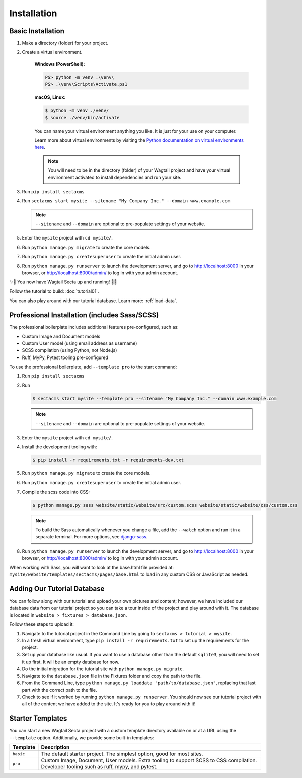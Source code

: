 Installation
============


Basic Installation
------------------

#. Make a directory (folder) for your project.
#. Create a virtual environment.

    **Windows (PowerShell):**

    .. code-block:: ps1con

       PS> python -m venv .\venv\
       PS> .\venv\Scripts\Activate.ps1

    **macOS, Linux:**

    .. code-block:: console

       $ python -m venv ./venv/
       $ source ./venv/bin/activate

    You can name your virtual environment anything you like. It is just for your use
    on your computer.

    Learn more about virtual environments by visiting the `Python documentation on virtual
    environments here <https://docs.python.org/3/tutorial/venv.html>`_.

    .. note::

       You will need to be in the directory (folder) of your Wagtail project and have your
       virtual environment activated to install dependencies and run your site.

#. Run ``pip install sectacms``
#. Run ``sectacms start mysite --sitename "My Company Inc." --domain www.example.com``

   .. note::
       ``--sitename`` and ``--domain`` are optional to pre-populate settings of your website.

#. Enter the ``mysite`` project with ``cd mysite/``.
#. Run ``python manage.py migrate`` to create the core models.
#. Run ``python manage.py createsuperuser`` to create the initial admin user.
#. Run ``python manage.py runserver`` to launch the development server, and go to
   http://localhost:8000 in your browser, or http://localhost:8000/admin/ to log in
   with your admin account.

✨🎉 You now have Wagtail Secta up and running! 🎉✨

Follow the tutorial to build: :doc:`tutorial01`.

You can also play around with our tutorial database. Learn more: :ref:`load-data`.


Professional Installation (includes Sass/SCSS)
----------------------------------------------

The professional boilerplate includes additional features pre-configured, such as:

* Custom Image and Document models
* Custom User model (using email address as username)
* SCSS compilation (using Python, not Node.js)
* Ruff, MyPy, Pytest tooling pre-configured

To use the professional boilerplate, add ``--template pro`` to the start command:

#. Run ``pip install sectacms``
#. Run

   .. code-block:: console

      $ sectacms start mysite --template pro --sitename "My Company Inc." --domain www.example.com

   .. note::

      ``--sitename`` and ``--domain`` are optional to pre-populate settings of your website.

#. Enter the ``mysite`` project with ``cd mysite/``.
#. Install the development tooling with:

   .. code-block:: console

       $ pip install -r requirements.txt -r requirements-dev.txt

#. Run ``python manage.py migrate`` to create the core models.
#. Run ``python manage.py createsuperuser`` to create the initial admin user.
#. Compile the scss code into CSS:

   .. code-block:: console

       $ python manage.py sass website/static/website/src/custom.scss website/static/website/css/custom.css

   .. note::
       To build the Sass automatically whenever you change a file, add the
       ``--watch`` option and run it in a separate terminal. For more options,
       see `django-sass <https://github.com/SectaCyber/django-sass/>`_.

#. Run ``python manage.py runserver`` to launch the development server, and go to
   http://localhost:8000 in your browser, or http://localhost:8000/admin/ to log in
   with your admin account.

When working with Sass, you will want to look at the base.html file provided at:
``mysite/website/templates/sectacms/pages/base.html`` to load in any custom
CSS or JavaScript as needed.

.. _load-data:

Adding Our Tutorial Database
----------------------------

You can follow along with our tutorial and upload your own pictures and content; however,
we have included our database data from our tutorial project so you can take a tour inside of
the project and play around with it. The database is located in ``website > fixtures > database.json``.

Follow these steps to upload it:

1. Navigate to the tutorial project in the Command Line by going to ``sectacms > tutorial > mysite``.

2. In a fresh virtual environment, type ``pip install -r requirements.txt`` to set up the requirements for the project.

3. Set up your database like usual. If you want to use a database other than the default ``sqlite3``, you will need to set it up first. It will be an empty database for now.

4. Do the initial migration for the tutorial site with ``python manage.py migrate``.

5. Navigate to the ``database.json`` file in the Fixtures folder and copy the path to the file.

6. From the Command Line, type ``python manage.py loaddata "path/to/database.json"``, replacing that last part with the correct path to the file.

7. Check to see if it worked by running ``python manage.py runserver``. You should now see our tutorial project with all of the content we have added to the site. It's ready for you to play around with it!


Starter Templates
-----------------

You can start a new Wagtail Secta project with a custom template directory available on
or at a URL using the ``--template`` option. Additionally, we provide some built-in templates:

+------------+-----------------------------------------------------------------+
| Template   | Description                                                     |
+============+=================================================================+
| ``basic``  | The default starter project. The simplest option, good for most |
|            | sites.                                                          |
+------------+-----------------------------------------------------------------+
| ``pro``    | Custom Image, Document, User models. Extra tooling to support   |
|            | SCSS to CSS compilation. Developer tooling such as ruff, mypy,  |
|            | and pytest.                                                     |
+------------+-----------------------------------------------------------------+

.. versionchanged:: 3.0

   The "pro" template was added in version 3.0. Previously it was named "sass" and had fewer features.
